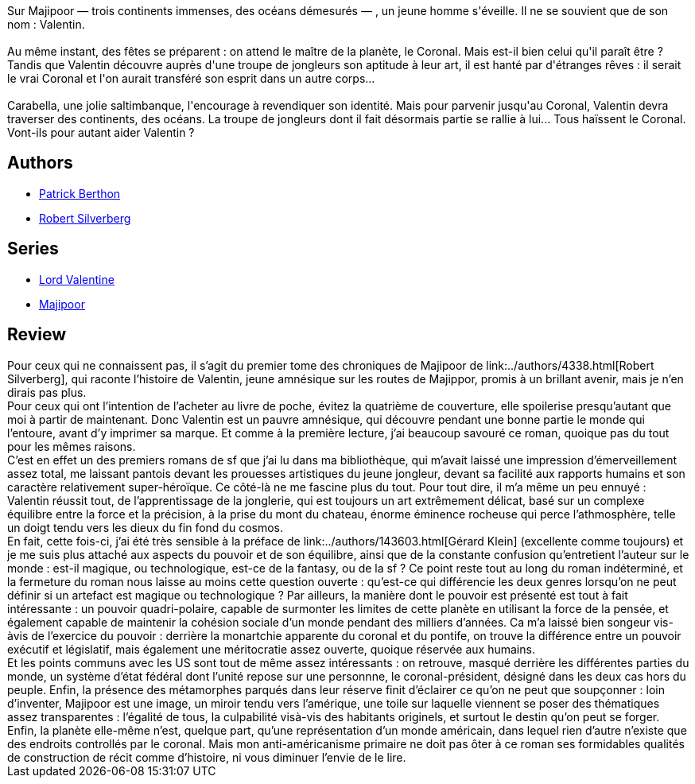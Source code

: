 :jbake-type: post
:jbake-status: published
:jbake-title: Le Château de Lord Valentin (Majipoor #1)
:jbake-tags:  combat, enquête, fantasy, mémoire, politique, rayon-imaginaire,_année_2002,_mois_juil.,_note_4,read,world-opera
:jbake-date: 2002-07-04
:jbake-depth: ../../
:jbake-uri: goodreads/books/9782253072386.adoc
:jbake-bigImage: https://s.gr-assets.com/assets/nophoto/book/111x148-bcc042a9c91a29c1d680899eff700a03.png
:jbake-smallImage: https://s.gr-assets.com/assets/nophoto/book/50x75-a91bf249278a81aabab721ef782c4a74.png
:jbake-source: https://www.goodreads.com/book/show/1892501
:jbake-style: goodreads goodreads-book

++++
<div class="book-description">
Sur Majipoor — trois continents immenses, des océans démesurés — , un jeune homme s'éveille. Il ne se souvient que de son nom : Valentin.<br /><br />Au même instant, des fêtes se préparent : on attend le maître de la planète, le Coronal. Mais est-il bien celui qu'il paraît être ? Tandis que Valentin découvre auprès d'une troupe de jongleurs son aptitude à leur art, il est hanté par d'étranges rêves : il serait le vrai Coronal et l'on aurait transféré son esprit dans un autre corps...<br /><br />Carabella, une jolie saltimbanque, l'encourage à revendiquer son identité. Mais pour parvenir jusqu'au Coronal, Valentin devra traverser des continents, des océans. La troupe de jongleurs dont il fait désormais partie se rallie à lui... Tous haïssent le Coronal. Vont-ils pour autant aider Valentin ?
</div>
++++


## Authors
* link:../authors/283342.html[Patrick Berthon]
* link:../authors/4338.html[Robert Silverberg]

## Series
* link:../series/Lord_Valentine.html[Lord Valentine]
* link:../series/Majipoor.html[Majipoor]

## Review

++++
Pour ceux qui ne connaissent pas, il s’agit du premier tome des chroniques de Majipoor de link:../authors/4338.html[Robert Silverberg], qui raconte l’histoire de Valentin, jeune amnésique sur les routes de Majippor, promis à un brillant avenir, mais je n’en dirais pas plus. <br/>Pour ceux qui ont l’intention de l’acheter au livre de poche, évitez la quatrième de couverture, elle spoilerise presqu’autant que moi à partir de maintenant. Donc Valentin est un pauvre amnésique, qui découvre pendant une bonne partie le monde qui l’entoure, avant d’y imprimer sa marque. Et comme à la première lecture, j’ai beaucoup savouré ce roman, quoique pas du tout pour les mêmes raisons. <br/>C’est en effet un des premiers romans de sf que j’ai lu dans ma bibliothèque, qui m’avait laissé une impression d’émerveillement assez total, me laissant pantois devant les prouesses artistiques du jeune jongleur, devant sa facilité aux rapports humains et son caractère relativement super-héroïque. Ce côté-là ne me fascine plus du tout. Pour tout dire, il m’a même un peu ennuyé : Valentin réussit tout, de l’apprentissage de la jonglerie, qui est toujours un art extrêmement délicat, basé sur un complexe équilibre entre la force et la précision, à la prise du mont du chateau, énorme éminence rocheuse qui perce l’athmosphère, telle un doigt tendu vers les dieux du fin fond du cosmos. <br/>En fait, cette fois-ci, j’ai été très sensible à la préface de link:../authors/143603.html[Gérard Klein] (excellente comme toujours) et je me suis plus attaché aux aspects du pouvoir et de son équilibre, ainsi que de la constante confusion qu’entretient l’auteur sur le monde : est-il magique, ou technologique, est-ce de la fantasy, ou de la sf ? Ce point reste tout au long du roman indéterminé, et la fermeture du roman nous laisse au moins cette question ouverte : qu’est-ce qui différencie les deux genres lorsqu’on ne peut définir si un artefact est magique ou technologique ? Par ailleurs, la manière dont le pouvoir est présenté est tout à fait intéressante : un pouvoir quadri-polaire, capable de surmonter les limites de cette planète en utilisant la force de la pensée, et également capable de maintenir la cohésion sociale d’un monde pendant des milliers d’années. Ca m’a laissé bien songeur vis-àvis de l’exercice du pouvoir : derrière la monartchie apparente du coronal et du pontife, on trouve la différence entre un pouvoir exécutif et législatif, mais également une méritocratie assez ouverte, quoique réservée aux humains. <br/>Et les points communs avec les US sont tout de même assez intéressants : on retrouve, masqué derrière les différentes parties du monde, un système d’état fédéral dont l’unité repose sur une personnne, le coronal-président, désigné dans les deux cas hors du peuple. Enfin, la présence des métamorphes parqués dans leur réserve finit d’éclairer ce qu’on ne peut que soupçonner : loin d’inventer, Majipoor est une image, un miroir tendu vers l’amérique, une toile sur laquelle viennent se poser des thématiques assez transparentes : l’égalité de tous, la culpabilité visà-vis des habitants originels, et surtout le destin qu’on peut se forger. <br/>Enfin, la planète elle-même n’est, quelque part, qu’une représentation d’un monde américain, dans lequel rien d’autre n’existe que des endroits controllés par le coronal. Mais mon anti-américanisme primaire ne doit pas ôter à ce roman ses formidables qualités de construction de récit comme d’histoire, ni vous diminuer l’envie de le lire.
++++